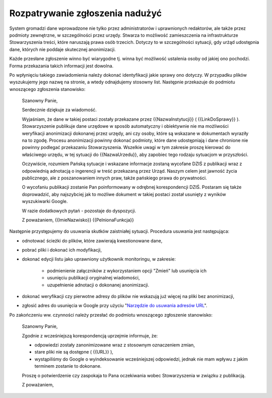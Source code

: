 ********************************
Rozpatrywanie zgłoszenia nadużyć
********************************

System gromadzi dane wprowadzone nie tylko przez administratorów i uprawnionych redaktorów, ale także przez podmioty zewnętrzne, w szczególności przez urzędy. Stwarza to możliwość zamieszczenia na infrastrukturze Stowarzyszenia treści, które naruszają prawa osób trzecich. Dotyczy to w szczególności sytuacji, gdy urżąd udostępnia dane, których nie poddaje skutecznej anonimizacji.

Każde przesłane zgłoszenie winno być wiarygodne tj. winna być możliwość ustalenia osoby od jakiej ono pochodzi. Forma przekazania takich informacji jest dowolna.

Po wpłynięciu takiego zawiadomienia należy dokonać identyfikacji jakie sprawy ono dotyczy. W przypadku plików wyszukujemy jego nazwę na stronie, a wtedy odnajdujemy stosowny list. Następnie przekazuje do podmiotu wnoszącego zgłoszenia stanowisko:

    Szanowny Panie,

    Serdecznie dziękuje za wiadomość.

    Wyjaśniam, że dane w takiej postaci zostały przekazane przez {{NazwaInstytucji}} ( {{LinkDoSprawy}} ). Stowarzyszenie publikuje dane urzędowe w sposób automatyczny i obiektywnie nie ma możliwości weryfikacji anonimizacji dokonanej przez urzędy, ani czy osoby, które są wskazane w dokumentach wyraziły na to zgodę. Procesu anonimizacji powinny dokonać podmioty, które dane udostępniają i dane chronione nie powinny podlegać przekazaniu Stowarzyszenia. Wszelkie uwagi w tym zakresie proszę kierować do właściwego urzędu, w tej sytuacji do {{NazwaUrzedu}}, aby zapobiec tego rodzaju sytuacjom w przyszłości.

    Oczywiście, rozumiem Pańską sytuacje i wskazane informacje zostaną wycofane DZIŚ z publikacji wraz z odpowiednią adnotacją o ingerencji w treść przekazaną przez Urząd. Naszym celem jest jawność życia publicznego, ale z poszanowaniem innych praw, także pańskiego prawa do prywatności.

    O wycofaniu publikacji zostanie Pan poinformowany w odrębnej korespondencji DZIŚ. Postaram się także doprowadzić, aby najszybciej jak to możliwe dokument w takiej postaci został usunięty z wyników wyszukiwarki Google.

    W razie dodatkowych pytań - pozostaje do dyspozycji.

    Z poważaniem,
    {{ImieNazwisko}}
    {{PelnionaFunkcja}}

Następnie przystępujemy do usuwania skutków zaistniałej sytuacji. Procedura usuwania jest następująca:

* odnotować ścieżki do plików, które zawierają kwestionowane dane,
* pobrać pliki i dokonać ich modyfikacji,
* dokonać edycji listu jako uprawniony użytkownik monitoringu, w zakresie:

    * podmienienie załączników z wykorzystaniem opcji "Zmień" lub usunięcia ich
    * usunięciu publikacji oryginalnej wiadomości,
    * uzupełnienie adnotacji o dokonanej anonimizacji.

* dokonać weryfikacji czy pierwotne adresy do plików nie wskazują już więcej na pliki bez anonimizacji,
* zgłosić adres do usunięcia w Google przy użyciu "`Narzędzie do usuwania adresów URL <https://support.google.com/webmasters/answer/1663419?hl=pl>`_".

Po zakończeniu ww. czynności należy przesłać do podmiotu wnoszącego zgłoszenie stanowisko:

    Szanowny Panie,

    Zgodnie z wcześniejszą korespondencją uprzejmie informuje, że:

    - odpowiedzi zostały zanonimizowane wraz z stosownym oznaczeniem zmian,
    - stare pliki nie są dostępne ( {{URL}} ),
    - wystąpiliśmy do Google o wyindeksowanie wcześniejszej odpowiedzi, jednak nie mam wpływu z jakim terminem zostanie to dokonane.

    Proszę o potwierdzenie czy zaspokaja to Pana oczekiwania wobec Stowarzyszenia w związku z publikacją.

    Z poważaniem,


